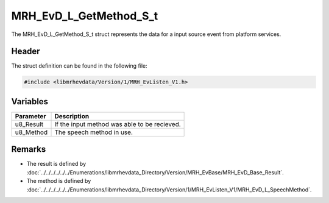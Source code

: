 MRH_EvD_L_GetMethod_S_t
=======================
The MRH_EvD_L_GetMethod_S_t struct represents the data 
for a input source event from platform services.

Header
------
The struct definition can be found in the following file:

.. code-block:: c

    #include <libmrhevdata/Version/1/MRH_EvListen_V1.h>


Variables
---------
.. list-table::
    :header-rows: 1

    * - Parameter
      - Description
    * - u8_Result
      - If the input method was able to be recieved.
    * - u8_Method
      - The speech method in use.


Remarks
-------
* The result is defined by :doc:`../../../../../../Enumerations/libmrhevdata_Directory/Version/MRH_EvBase/MRH_EvD_Base_Result`.
* The method is defined by :doc:`../../../../../../Enumerations/libmrhevdata_Directory/Version/1/MRH_EvListen_V1/MRH_EvD_L_SpeechMethod`.
